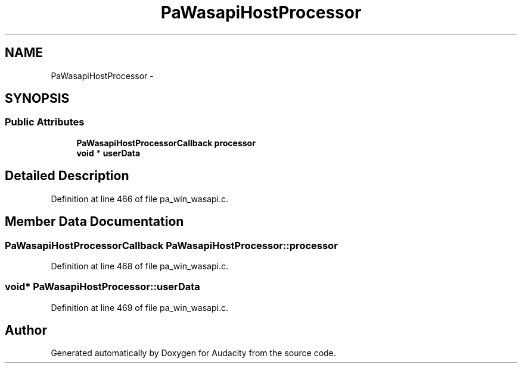 .TH "PaWasapiHostProcessor" 3 "Thu Apr 28 2016" "Audacity" \" -*- nroff -*-
.ad l
.nh
.SH NAME
PaWasapiHostProcessor \- 
.SH SYNOPSIS
.br
.PP
.SS "Public Attributes"

.in +1c
.ti -1c
.RI "\fBPaWasapiHostProcessorCallback\fP \fBprocessor\fP"
.br
.ti -1c
.RI "\fBvoid\fP * \fBuserData\fP"
.br
.in -1c
.SH "Detailed Description"
.PP 
Definition at line 466 of file pa_win_wasapi\&.c\&.
.SH "Member Data Documentation"
.PP 
.SS "\fBPaWasapiHostProcessorCallback\fP PaWasapiHostProcessor::processor"

.PP
Definition at line 468 of file pa_win_wasapi\&.c\&.
.SS "\fBvoid\fP* PaWasapiHostProcessor::userData"

.PP
Definition at line 469 of file pa_win_wasapi\&.c\&.

.SH "Author"
.PP 
Generated automatically by Doxygen for Audacity from the source code\&.
